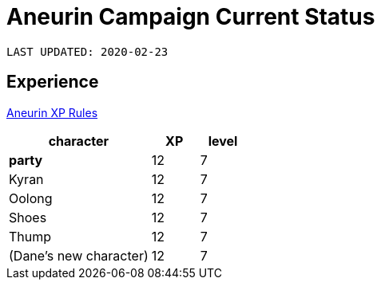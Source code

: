 = Aneurin Campaign Current Status

`LAST UPDATED: 2020-02-23`

== Experience

link:house-rules/experience[Aneurin XP Rules]

[cols="3,<1,<1", options="header"]
|===
| character
| XP
| level

| **party**
| 12
| 7

| Kyran
| 12
| 7

| Oolong
| 12
| 7

| Shoes
| 12
| 7

| Thump
| 12
| 7

| (Dane's new character)
| 12
| 7
|===
